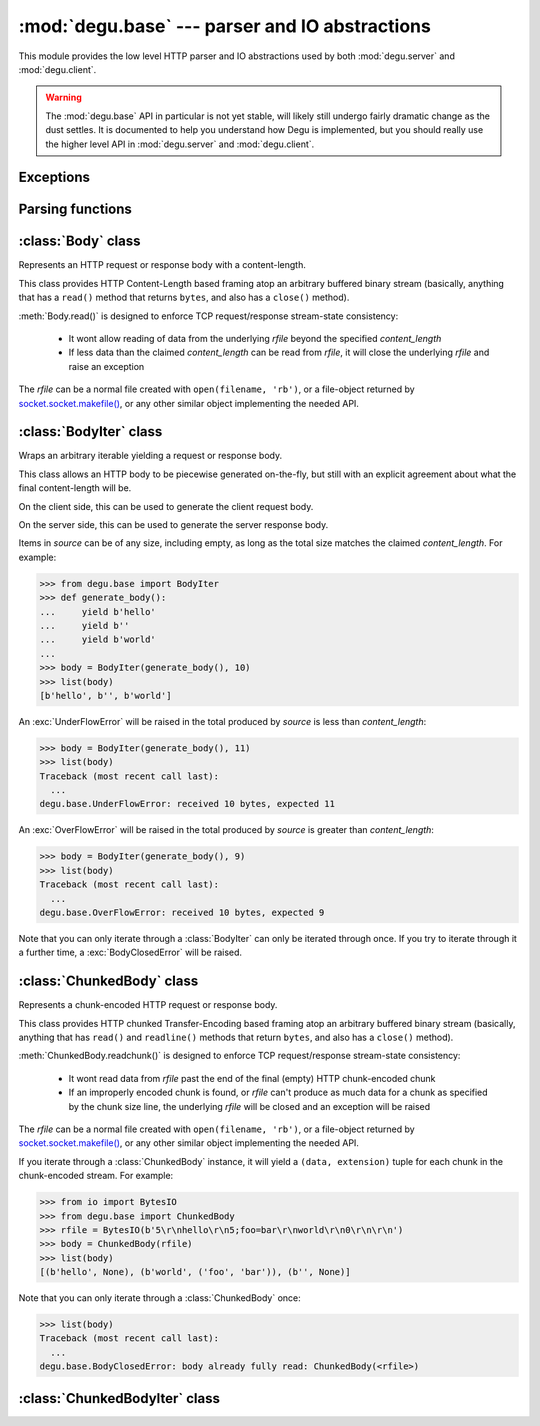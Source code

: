 :mod:`degu.base` --- parser and IO abstractions
===============================================

.. module:: degu.base
   :synopsis: common HTTP parser and IO abstractions

This module provides the low level HTTP parser and IO abstractions used by both
:mod:`degu.server` and :mod:`degu.client`.

.. warning::

    The :mod:`degu.base` API in particular is not yet stable, will likely still
    undergo fairly dramatic change as the dust settles.  It is documented to
    help you understand how Degu is implemented, but you should really use the
    higher level API in :mod:`degu.server` and :mod:`degu.client`.



Exceptions
----------

.. exception:: EmptyPreambleError

    Raised by :func:`read_preamble()` when no data is received.

    This is a ``ConnectionError`` subclass.  When no data is received when
    trying to read the request or response preamble, this typically means the
    connection was closed on the other end.

    This exception is inspired by the `BadStatusLine`_ exception in the
    ``http.client`` module in the standard Python3 library.  However, as
    :exc:`EmptyPreambleError` is a ``ConnectionError`` subclass, there is no
    reason to use this exception directly.


.. exception:: UnderFlowError(received, expected)

    Raised when less data is received than was expected.

    .. attribute:: received

        Number of bytes received

    .. attribute:: expected

        Number of bytes expected


.. exception:: OverFlowError(received, expected)

    Raised when less data is received than was expected.

    .. attribute:: received

        Number of bytes received

    .. attribute:: expected

        Number of bytes expected


.. exception:: BodyClosedError(body)

    Raised when an HTTP body was already fully consumed.

    .. attribute:: body

        The Degu IO wrapper passed to the constructor.

        This will be a :class:`Body`, :class:`BodyIter`, :class:`ChunkedBody`,
        or :class:`ChunkedBodyIter` instance.


Parsing functions
-----------------


.. function:: read_preamble(rfile)

    Read the HTTP request or response preamble, do low-level parsing.

    The return value will be a ``(first_line, header_lines)`` tuple.

    For example:

    >>> import io
    >>> from degu.base import read_preamble
    >>> rfile = io.BytesIO(b'first-line\r\nheader1-line\r\nheader2-line\r\n\r\n')
    >>> read_preamble(rfile)
    ('first-line', ['header1-line', 'header2-line'])

    High-level parsing of the ``header_lines`` should be done with
    :func:`parse_headers()`.


.. function:: read_chunk(rfile)

    Read a chunk from a chunk-encoded request or response body.

    For example:

    >>> import io
    >>> from degu.base import read_chunk
    >>> rfile = io.BytesIO(b'5\r\nhello\r\n')
    >>> read_chunk(rfile)
    (b'hello', None)

    Or when there is a chunk extension:

    >>> rfile = io.BytesIO(b'5;foo=bar\r\nhello\r\n')
    >>> read_chunk(rfile)
    (b'hello', ('foo', 'bar'))

    For more details, see `Chunked Transfer Coding`_ in the HTTP/1.1 spec.


.. function:: write_chunk(wfile, chunk, extension=None)

    Write a chunk to a chunk-encoded request or response body.

    The return value will be the total bytes written, including the chunk size
    line and the final CRLF chunk data terminator.

    For example:

    >>> import io
    >>> from degu.base import write_chunk
    >>> wfile = io.BytesIO()
    >>> write_chunk(wfile, b'hello')
    10
    >>> wfile.getvalue()
    b'5\r\nhello\r\n'

    Or when there is a chunk extension:

    >>> wfile = io.BytesIO()
    >>> write_chunk(wfile, b'hello', ('foo', 'bar'))
    18
    >>> wfile.getvalue()
    b'5;foo=bar\r\nhello\r\n'

    For more details, see `Chunked Transfer Coding`_ in the HTTP/1.1 spec.


.. function:: parse_headers(header_lines)

    Parse *header_lines* into a dictionary with case-folded (lowercase) keys.

    The return value will be a ``dict`` mapping header names to header values,
    and the header names will be case-folded (lowercase).  For example:

    >>> from degu.base import parse_headers
    >>> parse_headers(['Content-Type: application/json'])
    {'content-type': 'application/json'}

    Although allowed by HTTP/1.1 (but seldom used in practice), this function
    does not permit multiple occurrences of the same header name:

    >>> lines = ['content-type: foo/bar', 'Content-Type: stuff/junk']
    >>> parse_headers(lines)  # doctest: -IGNORE_EXCEPTION_DETAIL
    Traceback (most recent call last):
      ...
    ValueError: duplicates in header_lines:
      content-type: foo/bar
      Content-Type: stuff/junk

    If a Content-Length header is included, its value will be parsed into an
    ``int`` and validated:

    >>> parse_headers(['Content-Length: 1776'])
    {'content-length': 1776}

    A ``ValueError`` is raised if the Content-Length can't be parsed into an
    integer:

    >>> parse_headers(['Content-Length: E81F3B'])  # doctest: -IGNORE_EXCEPTION_DETAIL
    Traceback (most recent call last):
      ...
    ValueError: invalid literal for int() with base 10: 'E81F3B'

    Likewise, a ``ValueError`` is raised if the Content-Length is negative:

    >>> parse_headers(['Content-Length: -42'])  # doctest: -IGNORE_EXCEPTION_DETAIL
    Traceback (most recent call last):
      ...
    ValueError: negative content-length: -42

    If a Transfer-Encoding header is included, this functions will raise a
    ``ValueError`` if the value is anything other than ``'chunked'``.

    >>> parse_headers(['Transfer-Encoding: clumped'])  # doctest: -IGNORE_EXCEPTION_DETAIL
    Traceback (most recent call last):
      ...
    ValueError: bad transfer-encoding: 'clumped'

    Finally, this function will also raise a ``ValueError`` if both
    Content-Length and Transfer-Encoding headers are included:

    >>> lines = ['Transfer-Encoding: chunked', 'Content-Length: 1776']
    >>> parse_headers(lines)  # doctest: -IGNORE_EXCEPTION_DETAIL
    Traceback (most recent call last):
      ...
    ValueError: cannot have both content-length and transfer-encoding headers



:class:`Body` class
-------------------

.. class:: Body(rfile, content_length)

    Represents an HTTP request or response body with a content-length.

    This class provides HTTP Content-Length based framing atop an arbitrary
    buffered binary stream (basically, anything that has a ``read()`` method
    that returns ``bytes``, and also has a ``close()`` method).

    :meth:`Body.read()` is designed to enforce TCP request/response stream-state
    consistency:

        * It wont allow reading of data from the underlying *rfile* beyond the
          specified *content_length*

        * If less data than the claimed *content_length* can be read from
          *rfile*, it will close the underlying *rfile* and raise an exception

    The *rfile* can be a normal file created with ``open(filename, 'rb')``, or
    a file-object returned by `socket.socket.makefile()`_, or any other similar
    object implementing the needed API.

    .. attribute:: chunked

        Always ``False``, indicating a normal (non-chunk-encoded) HTTP body.

        This attribute exists so that RGI applications can test whether an HTTP
        body is chunk-encoded without having to check whether the body is an
        instance of a particular class.

        This allows the same HTTP body abstraction API to be easily used with
        any RGI compliant server implementation, not just the Degu reference
        server.

    .. attribute:: closed

        Initially ``False``, will be ``True`` after entire body has been read.

    .. attribute:: rfile
    
        The *rfile* passed to the constructor

    .. attribute:: content_length

        The *content_length* passed to the constructor.

    .. attribute:: remaining

        Remaining bytes available for reading in the HTTP body.

        This attribute is initially set to :attr:`Body.content_length`.  Once
        the entire HTTP body has been read, this attribute will be ``0``.

    .. method:: read(size=None)

        Read part (or all) of the HTTP body.

        If no *size* argument is provided, the entire remaining HTTP body will
        be returned as a single ``bytes`` instance.

        If the *size* argument is provided, up to that many bytes will be read
        and returned from the HTTP body.

    .. method:: __iter__()

        Iterate through all the data in the HTTP body.

        This method will yield the entire HTTP body as a series of ``bytes``
        instances each up to 1 MiB in size.

        The final item yielded will always be an empty ``b''``.

        Note that you can only iterate through an :class:`Body` instance once.



:class:`BodyIter` class
--------------------------

.. class:: BodyIter(source, content_length)

    Wraps an arbitrary iterable yielding a request or response body.

    This class allows an HTTP body to be piecewise generated on-the-fly, but
    still with an explicit agreement about what the final content-length will
    be.

    On the client side, this can be used to generate the client request body.

    On the server side, this can be used to generate the server response body.

    Items in *source* can be of any size, including empty, as long as the total
    size matches the claimed *content_length*.  For example:

    >>> from degu.base import BodyIter
    >>> def generate_body():
    ...     yield b'hello'
    ...     yield b''
    ...     yield b'world'
    ...
    >>> body = BodyIter(generate_body(), 10)
    >>> list(body)
    [b'hello', b'', b'world']

    An :exc:`UnderFlowError` will be raised in the total produced by *source* is
    less than *content_length*:

    >>> body = BodyIter(generate_body(), 11)
    >>> list(body)
    Traceback (most recent call last):
      ...
    degu.base.UnderFlowError: received 10 bytes, expected 11

    An :exc:`OverFlowError` will be raised in the total produced by *source* is
    greater than *content_length*:

    >>> body = BodyIter(generate_body(), 9)
    >>> list(body)
    Traceback (most recent call last):
      ...
    degu.base.OverFlowError: received 10 bytes, expected 9

    Note that you can only iterate through a :class:`BodyIter` can only be
    iterated through once.  If you try to iterate through it a further time,
    a :exc:`BodyClosedError` will be raised.

    .. attribute:: source

        The *source* iterable passed to the constructor.

    .. attribute:: content_length

        The *content_length* passed to the constructor.

    .. attribute:: closed

        Initiall ``False``, will be ``True`` after body is fully consumed.



:class:`ChunkedBody` class
--------------------------


.. class:: ChunkedBody(rfile)

    Represents a chunk-encoded HTTP request or response body.

    This class provides HTTP chunked Transfer-Encoding based framing atop an
    arbitrary buffered binary stream (basically, anything that has ``read()``
    and ``readline()`` methods that return ``bytes``, and also has a ``close()``
    method).

    :meth:`ChunkedBody.readchunk()` is designed to enforce TCP request/response
    stream-state consistency:

        * It wont read data from *rfile* past the end of the final (empty) HTTP
          chunk-encoded chunk

        * If an improperly encoded chunk is found, or *rfile* can't produce as
          much data for a chunk as specified by the chunk size line, the
          underlying *rfile* will be closed and an exception will be raised

    The *rfile* can be a normal file created with ``open(filename, 'rb')``, or
    a file-object returned by `socket.socket.makefile()`_, or any other similar
    object implementing the needed API.

    If you iterate through a :class:`ChunkedBody` instance, it will yield a
    ``(data, extension)`` tuple for each chunk in the chunk-encoded stream.  For
    example:

    >>> from io import BytesIO
    >>> from degu.base import ChunkedBody
    >>> rfile = BytesIO(b'5\r\nhello\r\n5;foo=bar\r\nworld\r\n0\r\n\r\n')
    >>> body = ChunkedBody(rfile)
    >>> list(body)
    [(b'hello', None), (b'world', ('foo', 'bar')), (b'', None)]

    Note that you can only iterate through a :class:`ChunkedBody` once:

    >>> list(body)
    Traceback (most recent call last):
      ...
    degu.base.BodyClosedError: body already fully read: ChunkedBody(<rfile>)

    .. attribute:: chunked

        Always ``True``, indicating a chunk-encoded HTTP body.

        This attribute exists so that RGI applications can test whether an HTTP
        body is chunk-encoded without having to check whether the body is an
        instance of a particular class.

        This allows the same HTTP body abstraction API to be easily used with
        any RGI compliant server implementation, not just the Degu reference
        server.

    .. attribute:: closed

        Initially ``False``, will be ``True`` after entire body has been read.

    .. attribute:: rfile
    
        The *rfile* passed to the constructor

    .. method:: readchunk()

        Read the next chunk from the chunk-encoded HTTP body.

        If all chunks have already been read from the chunk-encoded HTTP body,
        this method will return an empty ``b''``.

        Note that the final chunk will likewise be an empty ``b''``.

    .. method:: read()

        Read the entire HTTP body.

        This method will return the concatenated chunks from a chunk-encoded
        HTTP body as a single ``bytes`` instance.

        If the entire HTTP body has already been read, this method will return
        an empty ``b''``.

    .. method:: __iter__()

        Iterate through chunks in the chunk-encoded HTTP body.

        This method will yield the HTTP body as a series of
        ``(data, extension)`` tuples for each chunk in the body.

        The final item yielded will always be an empty ``b''`` *data*.

        Note that you can only iterate through a :class:`ChunkedBody` instance
        once.


:class:`ChunkedBodyIter` class
---------------------------------

.. class:: ChunkedBodyIter(source)


.. _`Chunked Transfer Coding`: http://www.w3.org/Protocols/rfc2616/rfc2616-sec3.html#sec3.6.1
.. _`BadStatusLine`: https://docs.python.org/3/library/http.client.html#http.client.BadStatusLine
.. _`socket.socket.makefile()`: https://docs.python.org/3/library/socket.html#socket.socket.makefile
